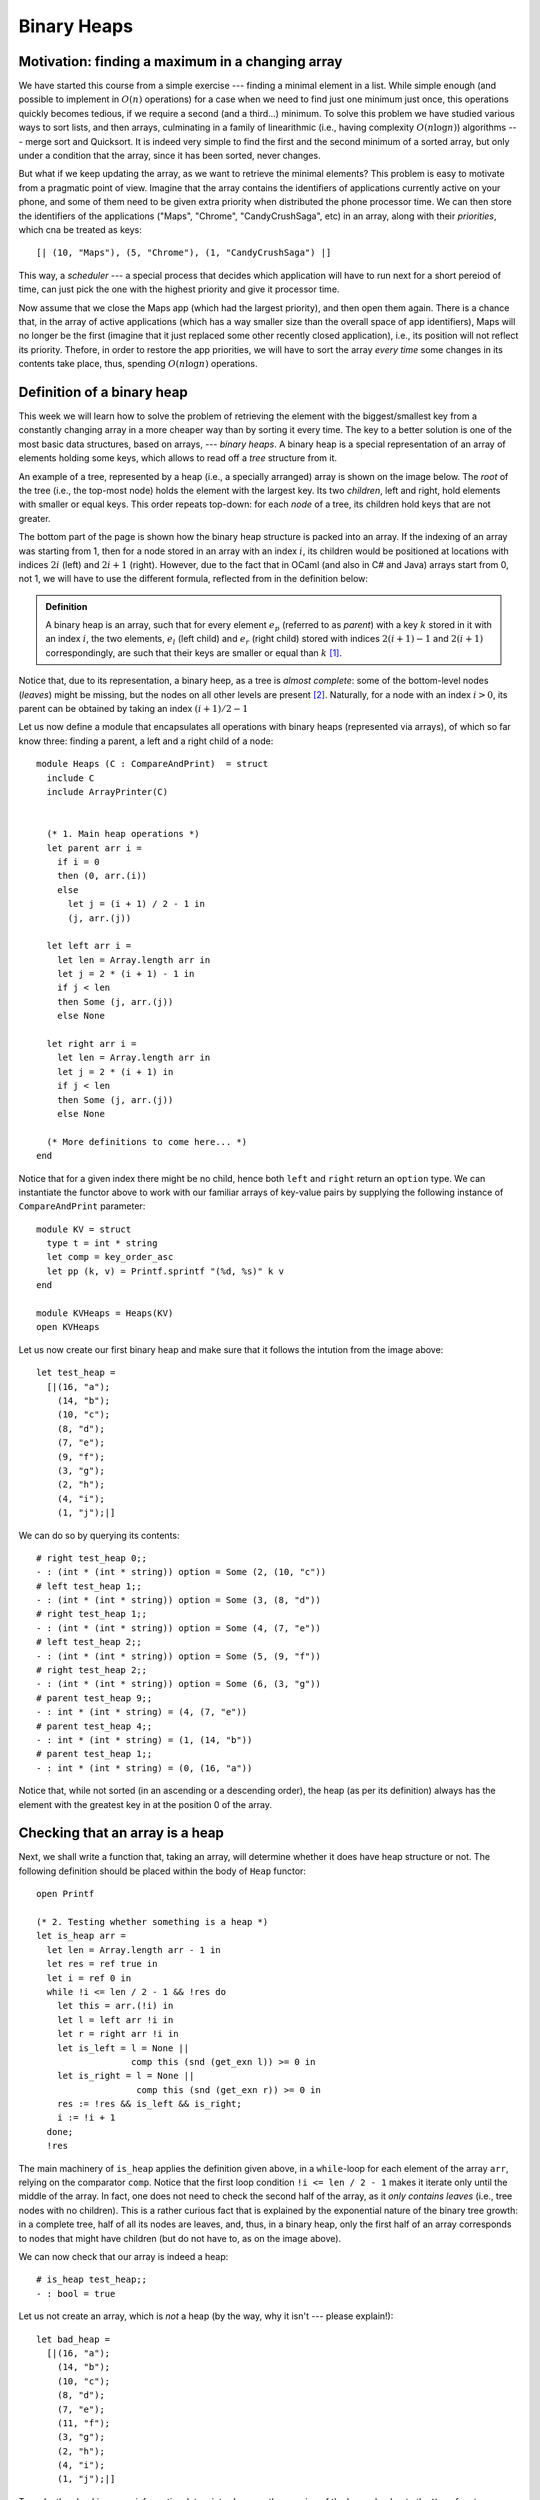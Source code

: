 .. -*- mode: rst -*-

Binary Heaps
============

Motivation: finding a maximum in a changing array
-------------------------------------------------

We have started this course from a simple exercise --- finding a minimal element in a list. While simple enough (and possible to implement in :math:`O(n)` operations) for a case when we need to find just one minimum just once, this operations quickly becomes tedious, if we require a second (and a third...) minimum. To solve this problem we have studied various ways to sort lists, and then arrays, culminating in a family of linearithmic (i.e., having complexity :math:`O(n \log n)`) algorithms --- merge sort and Quicksort. It is indeed very simple to find the first and the second minimum of a sorted array, but only under a condition that the array, since it has been sorted, never changes. 

But what if we keep updating the array, as we want to retrieve the minimal elements? This problem is easy to motivate from a pragmatic point of view. Imagine that the array contains the identifiers of applications currently active on your phone, and some of them need to be given extra priority when distributed the phone processor time. We can then store the identifiers of the applications ("Maps", "Chrome", "CandyCrushSaga", etc) in an array, along with their *priorities*, which cna be treated as keys::

  [| (10, "Maps"), (5, "Chrome"), (1, "CandyCrushSaga") |]


This way, a *scheduler* --- a special process that decides which application will have to run next for a short pereiod of time, can just pick the one with the highest priority and give it processor time.

Now assume that we close the Maps app (which had the largest priority), and then open them again. There is a chance that, in the array of active applications (which has a way smaller size than the overall space of app identifiers), Maps will no longer be the first (imagine that it just replaced some other recently closed application), i.e., its position will not reflect its priority. Thefore, in order to restore the app priorities, we will have to sort the array *every time* some changes in its contents take place, thus, spending :math:`O(n \log n)` operations. 


Definition of a binary heap
---------------------------

This week we will learn how to solve the problem of retrieving the element with the biggest/smallest key from a constantly changing array in a more cheaper way than by sorting it every time. The key to a better solution is one of the most basic data structures, based on arrays, --- *binary heaps*. A binary heap is a special representation of an array of elements holding some keys, which allows to read off a *tree* structure from it. 

An example of a tree, represented by a heap (i.e., a specially arranged) array is shown on the image below. The *root* of the tree (i.e., the top-most node) holds the element with the largest key. Its two *children*, left and right, hold elements with smaller or equal keys. This order repeats top-down: for each *node* of a tree, its children hold keys that are not greater. 

.. image:: ../resources/heaps.png
   :width: 750px
   :align: center

The bottom part of the page is shown how the binary heap structure is packed into an array. If the indexing of an array was starting from 1, then for a node stored in an array with an index :math:`i`, its children would be positioned at locations with indices :math:`2i` (left) and :math:`2i + 1` (right). However, due to the fact that in OCaml (and also in C# and Java) arrays start from 0, not 1, we will have to use the different formula, reflected from in the definition below:

.. admonition:: Definition 

  A binary heap is an array, such that for every element :math:`e_p` (referred to as *parent*) with a key :math:`k` stored in it with an index :math:`i`, the two elements, :math:`e_l` (left child) and :math:`e_r` (right child) stored with indices :math:`2(i + 1) - 1` and :math:`2(i + 1)` correspondingly, are such that their keys are smaller or equal than :math:`k` [#]_.

Notice that, due to its representation, a binary heep, as a tree is *almost complete*: some of the bottom-level nodes (*leaves*) might be missing, but the nodes on all other levels are present [#]_. Naturally, for a node with an index :math:`i > 0`, its parent can be obtained by taking an index :math:`(i + 1) / 2 - 1`

Let us now define a module that encapsulates all operations with binary heaps (represented via arrays), of which so far know three: finding a parent, a left and a right child of a node::

 module Heaps (C : CompareAndPrint)  = struct
   include C
   include ArrayPrinter(C)


   (* 1. Main heap operations *)
   let parent arr i = 
     if i = 0 
     then (0, arr.(i)) 
     else 
       let j = (i + 1) / 2 - 1 in
       (j, arr.(j))

   let left arr i = 
     let len = Array.length arr in 
     let j = 2 * (i + 1) - 1 in
     if j < len 
     then Some (j, arr.(j))
     else None

   let right arr i = 
     let len = Array.length arr in 
     let j = 2 * (i + 1) in 
     if j < len 
     then Some (j, arr.(j))
     else None
 
   (* More definitions to come here... *)   
 end

Notice that for a given index there might be no child, hence both ``left`` and ``right`` return an ``option`` type. We can instantiate the functor above to work with our familiar arrays of key-value pairs by supplying the following instance of ``CompareAndPrint`` parameter::

 module KV = struct
   type t = int * string
   let comp = key_order_asc
   let pp (k, v) = Printf.sprintf "(%d, %s)" k v
 end

 module KVHeaps = Heaps(KV)
 open KVHeaps


Let us now create our first binary heap and make sure that it follows the intution from the image above::

 let test_heap = 
   [|(16, "a");
     (14, "b");
     (10, "c");
     (8, "d");
     (7, "e");
     (9, "f");
     (3, "g");
     (2, "h");
     (4, "i");
     (1, "j");|]

We can do so by querying its contents::

 # right test_heap 0;;
 - : (int * (int * string)) option = Some (2, (10, "c"))
 # left test_heap 1;;
 - : (int * (int * string)) option = Some (3, (8, "d"))
 # right test_heap 1;;
 - : (int * (int * string)) option = Some (4, (7, "e"))
 # left test_heap 2;;
 - : (int * (int * string)) option = Some (5, (9, "f"))
 # right test_heap 2;;
 - : (int * (int * string)) option = Some (6, (3, "g"))
 # parent test_heap 9;;
 - : int * (int * string) = (4, (7, "e"))
 # parent test_heap 4;;
 - : int * (int * string) = (1, (14, "b"))
 # parent test_heap 1;;
 - : int * (int * string) = (0, (16, "a"))

Notice that, while not sorted (in an ascending or a descending order), the heap (as per its definition) always has the element with the greatest key in at the position 0 of the array.


Checking that an array is a heap
--------------------------------

Next, we shall write a function that, taking an array, will determine whether it does have heap structure or not. The following definition should be placed within the body of ``Heap`` functor::

  open Printf

  (* 2. Testing whether something is a heap *)
  let is_heap arr = 
    let len = Array.length arr - 1 in 
    let res = ref true in
    let i = ref 0 in
    while !i <= len / 2 - 1 && !res do
      let this = arr.(!i) in 
      let l = left arr !i in 
      let r = right arr !i in 
      let is_left = l = None || 
                    comp this (snd (get_exn l)) >= 0 in
      let is_right = l = None || 
                     comp this (snd (get_exn r)) >= 0 in
      res := !res && is_left && is_right;
      i := !i + 1
    done;
    !res

The main machinery of ``is_heap`` applies the definition given above, in a ``while``-loop for each element of the array ``arr``, relying on the comparator ``comp``. Notice that the first loop condition ``!i <= len / 2 - 1`` makes it iterate only until the middle of the array. In fact, one does not need to check the second half of the array, as it *only contains leaves* (i.e., tree nodes with no children). This is a rather curious fact that is explained by the exponential nature of the binary tree growth: in a complete tree, half of all its nodes are leaves, and, thus, in a binary heap, only the first half of an array corresponds to nodes that might have children (but do not have to, as on the image above).

We can now check that our array is indeed a heap::

 # is_heap test_heap;;
 - : bool = true

Let us not create an array, which is *not* a heap (by the way, why it isn't --- please explain!)::

 let bad_heap = 
   [|(16, "a");
     (14, "b");
     (10, "c");
     (8, "d");
     (7, "e");
     (11, "f");
     (3, "g");
     (2, "h");
     (4, "i");
     (1, "j");|]

To make the checking more informative, let us introduce another version of the heap checker to the ``Heap`` functor::

  let is_heap_print ?(print = false) arr = 
    let len = Array.length arr - 1 in 
    let res = ref true in
    let i = ref 0 in
    while !i <= len / 2 - 1 && !res do
      let this = arr.(!i) in 
      let l = left arr !i in 
      let r = right arr !i in 
      let is_left = l = None || 
                    comp this (snd (get_exn l)) >= 0 in
      let is_right = l = None || 
                     comp this (snd (get_exn r)) >= 0 in
      res := !res && is_left && is_right;
      (if (not !res && print) then (
         let (li, ll) = get_exn l in
         let (ri, rr) = get_exn r in
         printf "Out-of-order elements:\n";
         printf "Parent: (%d, %s)\n" !i (pp this);
         printf "Left: (%d, %s)\n" li (pp ll);
         printf "Right: (%d, %s)\n" ri (pp rr)
      ));
      i := !i + 1
    done;
    !res

This checker features an *optional named* boolean parameter ``print`` (which by default is taken to be false) that can be omitted. This parameter determines whether the debug output has to be switched on. If it is the case and at a certain point the heap-y property breaks, an offending tiple of a parent and two children will be printed out (notice again that a named parameter is called with a tilde, i.e., ``~print``)::

 # is_heap_print ~print:true bad_heap;;

 Out-of-order elements:
 Parent: (2, (10, c))
 Left: (5, (11, f))
 Right: (6, (3, g))

 - : bool = false

.. [#] You can remember the way children are defined for 0-based arrays using the following intuition: *shift the current index + 1 to obtain the index as in 1-based array, compute the child index, and then subtract 1, to return back to 0-based indexing*.

.. [#] The term "heap" has been originally used to denote "almost-complete binary tree", but now is also used to refer to "garbage-collected runtime memory", such as provided by Java and C#. There is no relation between these two notions, and here and further by *heaps* we will mean binary trees.


